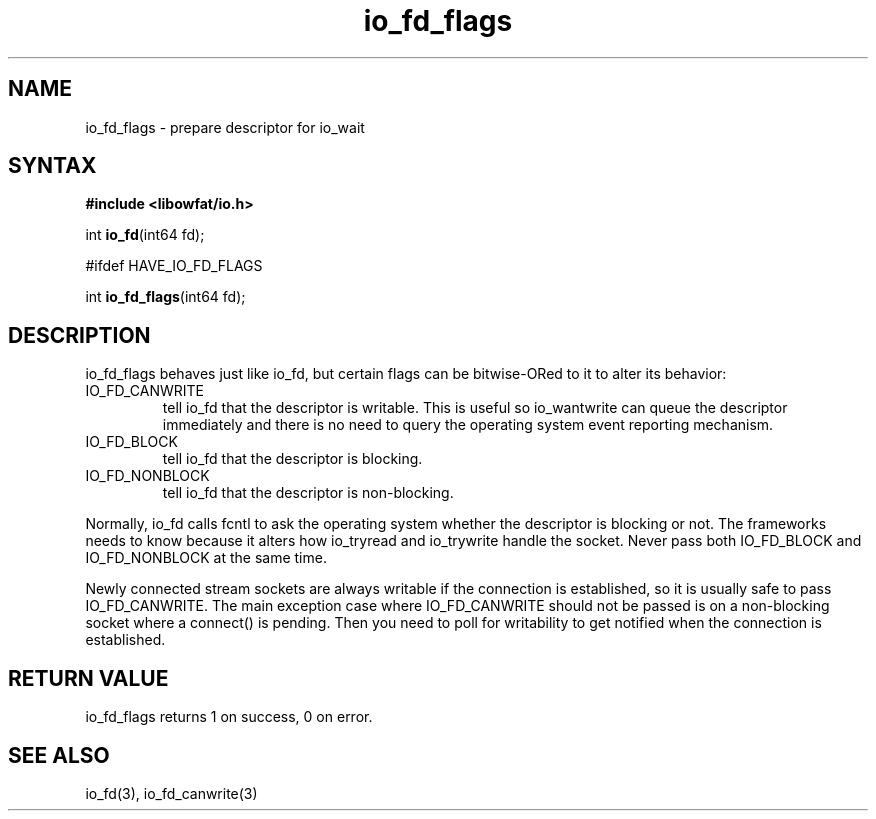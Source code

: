 .TH io_fd_flags 3
.SH NAME
io_fd_flags \- prepare descriptor for io_wait
.SH SYNTAX
.B #include <libowfat/io.h>

int \fBio_fd\fP(int64 fd);

#ifdef HAVE_IO_FD_FLAGS

int \fBio_fd_flags\fP(int64 fd);
.SH DESCRIPTION
io_fd_flags behaves just like io_fd, but certain flags can be
bitwise-ORed to it to alter its behavior:

.RS 0
.IP IO_FD_CANWRITE
tell io_fd that the descriptor is writable.  This is useful so
io_wantwrite can queue the descriptor immediately and there is no need
to query the operating system event reporting mechanism.
.IP IO_FD_BLOCK
tell io_fd that the descriptor is blocking.
.IP IO_FD_NONBLOCK
tell io_fd that the descriptor is non-blocking.
.RE

Normally, io_fd calls fcntl to ask the operating system whether the
descriptor is blocking or not.  The frameworks needs to know because it
alters how io_tryread and io_trywrite handle the socket.  Never pass
both IO_FD_BLOCK and IO_FD_NONBLOCK at the same time.

Newly connected stream sockets are always writable if the connection is
established, so it is usually safe to pass IO_FD_CANWRITE.  The main
exception case where IO_FD_CANWRITE should not be passed is on a
non-blocking socket where a connect() is pending.  Then you need to poll
for writability to get notified when the connection is established.
.SH "RETURN VALUE"
io_fd_flags returns 1 on success, 0 on error.
.SH "SEE ALSO"
io_fd(3), io_fd_canwrite(3)
